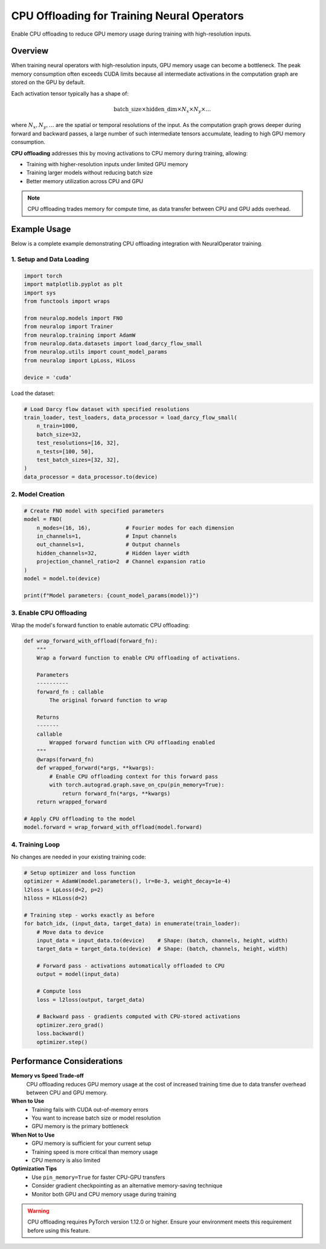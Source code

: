 CPU Offloading for Training Neural Operators
============================================

Enable CPU offloading to reduce GPU memory usage during training with high-resolution inputs.

Overview
--------

When training neural operators with high-resolution inputs, GPU memory usage can become a bottleneck. The peak memory consumption often exceeds CUDA limits because all intermediate activations in the computation graph are stored on the GPU by default.

Each activation tensor typically has a shape of:

.. math::

   \text{batch\_size} \times \text{hidden\_dim} \times N_x \times N_y \times \dots

where :math:`N_x, N_y, \dots` are the spatial or temporal resolutions of the input. As the computation graph grows deeper during forward and backward passes, a large number of such intermediate tensors accumulate, leading to high GPU memory consumption.

**CPU offloading** addresses this by moving activations to CPU memory during training, allowing:

- Training with higher-resolution inputs under limited GPU memory
- Training larger models without reducing batch size
- Better memory utilization across CPU and GPU

.. note::
   CPU offloading trades memory for compute time, as data transfer between CPU and GPU adds overhead.

Example Usage
-------------

Below is a complete example demonstrating CPU offloading integration with NeuralOperator training.

1. Setup and Data Loading
^^^^^^^^^^^^^^^^^^^^^^^^^

.. code-block:: python

    import torch
    import matplotlib.pyplot as plt
    import sys
    from functools import wraps
    
    from neuralop.models import FNO
    from neuralop import Trainer
    from neuralop.training import AdamW
    from neuralop.data.datasets import load_darcy_flow_small
    from neuralop.utils import count_model_params
    from neuralop import LpLoss, H1Loss

    device = 'cuda'

Load the dataset:

.. code-block:: python

    # Load Darcy flow dataset with specified resolutions
    train_loader, test_loaders, data_processor = load_darcy_flow_small(
        n_train=1000, 
        batch_size=32,
        test_resolutions=[16, 32], 
        n_tests=[100, 50],
        test_batch_sizes=[32, 32],
    )
    data_processor = data_processor.to(device)

2. Model Creation
^^^^^^^^^^^^^^^^^

.. code-block:: python

    # Create FNO model with specified parameters
    model = FNO(
        n_modes=(16, 16),           # Fourier modes for each dimension
        in_channels=1,              # Input channels
        out_channels=1,             # Output channels  
        hidden_channels=32,         # Hidden layer width
        projection_channel_ratio=2  # Channel expansion ratio
    )
    model = model.to(device)
    
    print(f"Model parameters: {count_model_params(model)}")

3. Enable CPU Offloading
^^^^^^^^^^^^^^^^^^^^^^^^

Wrap the model's forward function to enable automatic CPU offloading:

.. code-block:: python

    def wrap_forward_with_offload(forward_fn):
        """
        Wrap a forward function to enable CPU offloading of activations.
        
        Parameters
        ----------
        forward_fn : callable
            The original forward function to wrap
            
        Returns
        -------
        callable
            Wrapped forward function with CPU offloading enabled
        """
        @wraps(forward_fn)
        def wrapped_forward(*args, **kwargs):
            # Enable CPU offloading context for this forward pass
            with torch.autograd.graph.save_on_cpu(pin_memory=True):
                return forward_fn(*args, **kwargs)
        return wrapped_forward

    # Apply CPU offloading to the model
    model.forward = wrap_forward_with_offload(model.forward)

4. Training Loop
^^^^^^^^^^^^^^^^

No changes are needed in your existing training code:

.. code-block:: python

    # Setup optimizer and loss function
    optimizer = AdamW(model.parameters(), lr=8e-3, weight_decay=1e-4)
    l2loss = LpLoss(d=2, p=2)
    h1loss = H1Loss(d=2)
    
    # Training step - works exactly as before
    for batch_idx, (input_data, target_data) in enumerate(train_loader):
        # Move data to device
        input_data = input_data.to(device)    # Shape: (batch, channels, height, width)
        target_data = target_data.to(device)  # Shape: (batch, channels, height, width)
        
        # Forward pass - activations automatically offloaded to CPU
        output = model(input_data)
        
        # Compute loss
        loss = l2loss(output, target_data)
        
        # Backward pass - gradients computed with CPU-stored activations
        optimizer.zero_grad()
        loss.backward()
        optimizer.step()

Performance Considerations
-------------------------

**Memory vs Speed Trade-off**
    CPU offloading reduces GPU memory usage at the cost of increased training time due to data transfer overhead between CPU and GPU memory.

**When to Use**
    - Training fails with CUDA out-of-memory errors
    - You want to increase batch size or model resolution
    - GPU memory is the primary bottleneck

**When Not to Use**  
    - GPU memory is sufficient for your current setup
    - Training speed is more critical than memory usage
    - CPU memory is also limited

**Optimization Tips**
    - Use ``pin_memory=True`` for faster CPU-GPU transfers
    - Consider gradient checkpointing as an alternative memory-saving technique
    - Monitor both GPU and CPU memory usage during training

.. warning::
   CPU offloading requires PyTorch version 1.12.0 or higher. Ensure your environment meets this requirement before using this feature.